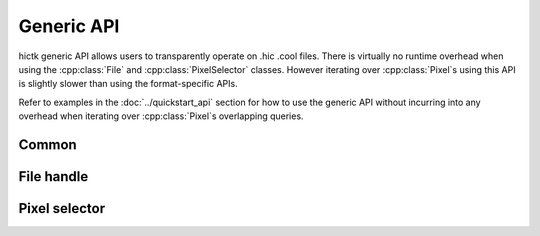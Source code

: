 ..
   Copyright (C) 2023 Roberto Rossini <roberros@uio.no>
   SPDX-License-Identifier: MIT

.. cpp:namespace:: hictk

Generic API
===========

hictk generic API allows users to transparently operate on .hic .cool files.
There is virtually no runtime overhead when using the :cpp:class:`File` and :cpp:class:`PixelSelector` classes. However iterating over :cpp:class:`Pixel`\s using this API is slightly slower than using the format-specific APIs.

Refer to examples in the :doc:`../quickstart_api` section for how to use the generic API without incurring into any overhead when iterating over :cpp:class:`Pixel`\s overlapping queries.

Common
------

.. cpp:namespace:: hictk

.. cpp:enum-class:: QUERY_TYPE

  .. cpp:enumerator:: BED
  .. cpp:enumerator:: UCSC


File handle
-----------

.. cpp:namespace:: hictk

.. cpp:class:: File

  This class implements a generic file handle capable of transparently operating on .cool and .hic files.

  **Constructors**

  .. cpp:function:: File(cooler::File clr);
  .. cpp:function:: File(hic::File hf);
  .. cpp:function:: File(std::string uri, std::uint32_t resolution = 0, hic::MatrixType type = hic::MatrixType::observed, hic::MatrixUnit unit = hic::MatrixUnit::BP);

   Constructors for :cpp:class:`File` class.
   ``resolution`` is a mandatory argument when opening .hic files.
   Matrix ``type`` and ``unit`` are ignored when operating on .cool files.

  **Accessors**

  .. cpp:function:: [[nodiscard]] std::string uri() const;

  Returns the URI of the open file. Always returns the file path when file is .hic.

  .. cpp:function:: [[nodiscard]] std::string path() const;

  Returns the path to the open file.

  .. cpp:function:: [[nodiscard]] constexpr bool is_hic() const noexcept;
  .. cpp:function:: [[nodiscard]] constexpr bool is_cooler() const noexcept;

  Test whether the open file is in .hic or .cool format.

  .. cpp:function:: [[nodiscard]] auto chromosomes() const -> const Reference &;
  .. cpp:function:: [[nodiscard]] auto bins() const -> const BinTable &;
  .. cpp:function:: [[nodiscard]] std::shared_ptr<const BinTable> bins_ptr() const;

  Accessors to the chromosomes and bin table of the open file.

  .. cpp:function:: [[nodiscard]] std::uint32_t resolution() const;
  .. cpp:function:: [[nodiscard]] std::uint64_t nbins() const;
  .. cpp:function:: [[nodiscard]] std::uint64_t nchroms() const;

  Accessors for common attributes.
  Calling any of these accessors does not involve any computation.

  .. cpp:function:: [[nodiscard]] bool has_normalization(std::string_view normalization) const;
  .. cpp:function:: [[nodiscard]] std::vector<balancing::Method> avail_normalizations() const;
  .. cpp:function:: [[nodiscard]] const balancing::Weights &normalization(std::string_view normalization_) const;
  .. cpp:function:: [[nodiscard]] std::shared_ptr<const balancing::Weights> normalization_ptr(std::string_view normalization_) const;

  Accessors for normalization methods/vectors.

  **Fetch methods (1D queries)**

  .. cpp:function:: [[nodiscard]] PixelSelector fetch(const balancing::Method &normalization = balancing::Method::NONE()) const;
  .. cpp:function:: [[nodiscard]] PixelSelector fetch(std::string_view range, const balancing::Method &normalization = balancing::Method::NONE(), QUERY_TYPE query_type = QUERY_TYPE::UCSC) const;
  .. cpp:function:: [[nodiscard]] PixelSelector fetch(std::string_view chrom_name, std::uint32_t start, std::uint32_t end, const balancing::Method &normalization = balancing::Method::NONE()) const;

   Return a :cpp:class:`PixelSelector` object that can be used to fetch pixels overlapping 1D (symmetric) queries.

   **Example usage:**

   .. code-block:: cpp

      hictk::File f{"myfile.hic", 1'000};

      // Fetch all pixels
      const auto sel1 = f.fetch();

      // Fetch all pixels (normalized with VC);
      const auto sel2 = f.fetch(balancing::Method::VC());

      // Fetch pixels overlapping chr1
      const auto sel3 = f.fetch("chr1");

      // Fetch pixels overlapping a region of interest
      const auto sel4 = f.fetch("chr1:10,000,000-20,000,000");
      const auto sel5 = f.fetch("chr1", 10'000'000, 20'000'000");

      // Fetch pixels using a BED query
      const auto sel6 = f.fetch("chr1\t10000000\t20000000",
                                balancing::Method::NONE(),
                                QUERY_TYPE::BED);

  **Fetch methods (2D queries)**

  .. cpp:function:: [[nodiscard]] PixelSelector fetch(std::string_view range1, std::string_view range2, const balancing::Method &normalization = balancing::Method::NONE(), QUERY_TYPE query_type = QUERY_TYPE::UCSC) const;
  .. cpp:function:: [[nodiscard]] PixelSelector fetch(std::string_view chrom1_name, std::uint32_t start1, std::uint32_t end1, std::string_view chrom2_name, std::uint32_t start2, std::uint32_t end2, const balancing::Method &normalization = balancing::Method::NONE()) const;

  Return a :cpp:class:`PixelSelector` object that can be used to fetch pixels overlapping 2D (asymmetric) queries.

   **Example usage:**

   .. code-block:: cpp

      hictk::File f{"myfile.hic", 1'000};

      // Fetch pixels overlapping chr1:chr2
      const auto sel1 = f.fetch("chr1", "chr2");

      // Fetch pixels overlapping a region of interest
      const auto sel2 = f.fetch("chr1:10,000,000-20,000,000",
                                "chr2:10,000,000-20,000,000");
      const auto sel3 = f.fetch("chr1", 10'000'000, 20'000'000,
                                "chr2", 10'000'000, 20'000'000);


  **Advanced**

  .. cpp:function:: template <typename FileT> [[nodiscard]] constexpr const FileT &get() const;
  .. cpp:function:: template <typename FileT> [[nodiscard]] constexpr FileT &get();
  .. cpp:function:: [[nodiscard]] constexpr auto get() const noexcept -> const FileVar &;
  .. cpp:function:: [[nodiscard]] constexpr auto get() noexcept -> FileVar &;

   Methods to get the underlying :cpp:class:`hic::File` or :cpp:class:`cooler::File` file handle or a :cpp:class:`std::variant` of thereof.

   **Example usage:**

   .. code-block:: cpp

      hictk::File f{"myfile.hic", 1'000};

      assert(f.get<hic::File>().path() == "myfile.hic");
      assert(f.get<cooler::File>().path() == "myfile.hic");  // Throws an exception

      const auto fvar = f.get();
      std::visit([](const auto& f) {
        assert(f.path() == "myfile.hic");
      }, fvar);

Pixel selector
--------------

.. cpp:namespace:: hictk

.. cpp:class:: PixelSelector

  This class implements a generic, lightweight pixel selector object.

  :cpp:class:`PixelSelector` objects are constructed and returned by :cpp:func:`File::fetch` methods.
  Users are **not** supposed to construct :cpp:class:`PixelSelector` objects themselves.

  **Iteration**

  .. cpp:function:: template <typename N> [[nodiscard]] auto begin(bool sorted = true) const -> iterator<N>;
  .. cpp:function:: template <typename N> [[nodiscard]] auto end() const -> iterator<N>;

  .. cpp:function:: template <typename N> [[nodiscard]] auto cbegin(bool sorted = true) const -> iterator<N>;
  .. cpp:function:: template <typename N> [[nodiscard]] auto cend() const -> iterator<N>;

  Return an `InputIterator <https://en.cppreference.com/w/cpp/named_req/InputIterator>`_ to traverse pixels
  overlapping the genomic coordinates used to create the :cpp:class:`PixelSelector`.

  Specifying ``sorted = false`` will improve throughput for queries over .hic files.

  When operating on .cool files, pixels are always returned sorted by genomic coordinates.

   **Example usage:**

   .. code-block:: cpp

      hictk::File f{"myfile.hic", 1'000};
      const auto sel = f.fetch();

      std::for_each(sel.begin<std::int32_t>(), sel.end<std::int32_t>(),
                    [&](const auto& pixel) { fmt::print("{}\n", pixel); });

      // STDOUT
      // 0  0 12
      // 0  2 7
      // 0  4 1
      // ...

  **Fetch at once**

  .. cpp:function:: template <typename N> [[nodiscard]] std::vector<Pixel<N>> read_all() const;

  Read and return all :cpp:class:`Pixel`\s at once using a :cpp:class:`std::vector`.

  **Accessors**

  .. cpp:function:: [[nodiscard]] const PixelCoordinates &coord1() const noexcept;
  .. cpp:function:: [[nodiscard]] const PixelCoordinates &coord2() const noexcept;

  Return the genomic coordinates used to construct the :cpp:class:`PixelSelector`.

  .. cpp:function:: [[nodiscard]] const BinTable &bins() const noexcept;
  .. cpp:function:: [[nodiscard]] std::shared_ptr<const BinTable> bins_ptr() const noexcept;

  Return the :cpp:class:`BinTable` used to map :cpp:class:`Pixel`\s to genomic :cpp:class:`Bin`\s.

  .. cpp:function:: [[nodiscard]] const balancing::Weights &weights() const noexcept;

  Return the balancing weights associated with the :cpp:class:`PixelSelector` instance.

  **Advanced**

  .. cpp:function:: template <typename PixelSelectorT> [[nodiscard]] constexpr const PixelSelectorT &get() const;
  .. cpp:function:: template <typename PixelSelectorT> [[nodiscard]] constexpr PixelSelectorT &get();
  .. cpp:function:: [[nodiscard]] constexpr auto get() const noexcept -> const PixelSelectorVar &;
  .. cpp:function:: [[nodiscard]] constexpr auto get() noexcept -> PixelSelectorVar &;

   **Example usage:**

   .. code-block:: cpp

      hictk::File f{"myfile.hic", 1'000};

      const auto sel = f.fetch();

      assert(f.get<hic::PixelSelector>().matrix_type() == hic::MatrixType::observed");
      f.get<cooler::PixelSelector>();  // Throws an exception

      const auto selvar = sel.get();
      std::visit([](const auto& s) { assert(s.bins().resolution() == 1'000); }, selvar);
